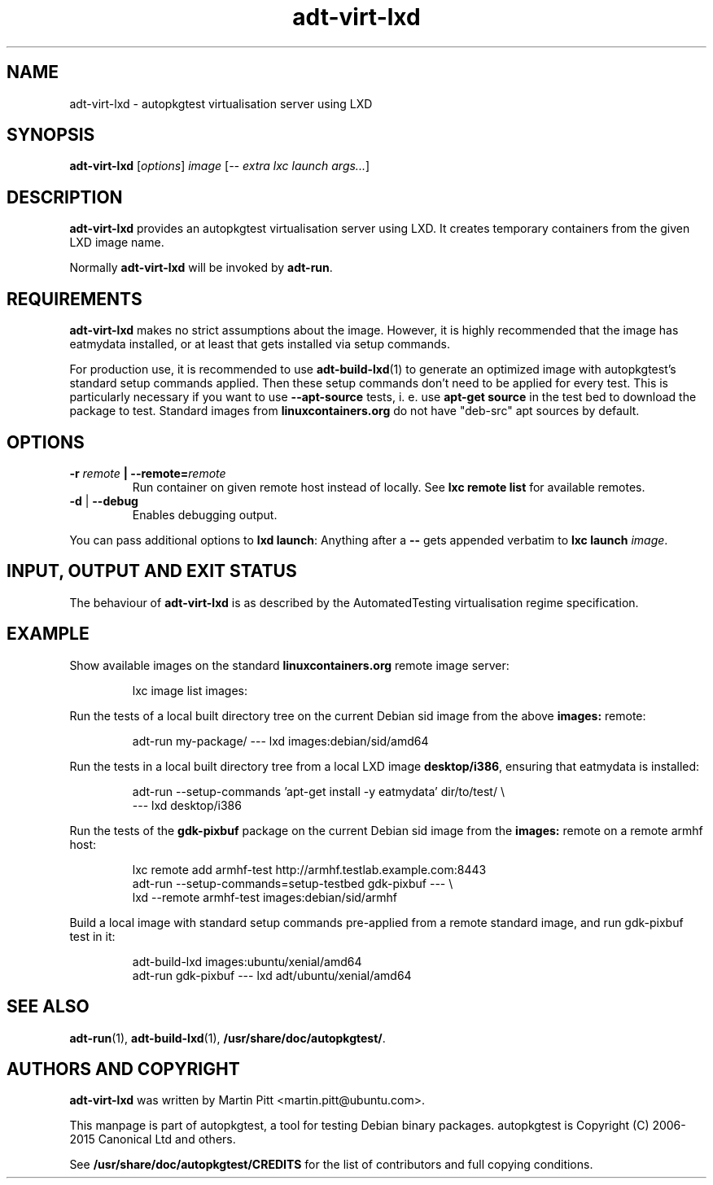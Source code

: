 .TH adt\-virt-lxd 1 2013 "Linux Programmer's Manual"
.SH NAME
adt\-virt\-lxd \- autopkgtest virtualisation server using LXD

.SH SYNOPSIS
.B adt\-virt\-lxd
.RI [ options ]
.I image
.RI [ "-- extra lxc launch args..." ]

.SH DESCRIPTION
.B adt-virt-lxd
provides an autopkgtest virtualisation server using LXD. It creates temporary
containers from the given LXD image name.

Normally
.B adt-virt-lxd
will be invoked by
.BR adt-run .

.SH REQUIREMENTS
.B adt-virt-lxd
makes no strict assumptions about the image. However, it is highly
recommended that the image has eatmydata installed, or at least that gets
installed via setup commands.

For production use, it is recommended to use
.BR adt-build-lxd (1)
to generate an optimized image with autopkgtest's standard setup commands
applied. Then these setup commands don't need to be applied for every test.
This is particularly necessary if you want to use
.B --apt-source
tests, i. e. use
.B apt-get source
in the test bed to download the package to test. Standard images from
.B linuxcontainers.org
do not have "deb-src" apt sources by default.

.SH OPTIONS

.TP
.BI -r " remote" " | --remote=" remote
Run container on given remote host instead of locally. See
.B lxc remote list
for available remotes.

.TP
.BR \-d " | " \-\-debug
Enables debugging output.

.PP
You can pass additional options to
.B lxd launch\fR:
Anything after a
.B --
gets appended verbatim to
.BI "lxc launch " image\fR.

.SH INPUT, OUTPUT AND EXIT STATUS
The behaviour of
.B adt-virt-lxd
is as described by the AutomatedTesting virtualisation regime
specification.

.SH EXAMPLE

Show available images on the standard
.B linuxcontainers.org
remote image server:

.RS
.EX
lxc image list images:
.EE
.RE

Run the tests of a local built directory tree on the current Debian sid
image from the above
.B images:
remote:

.RS
.EX
adt-run my-package/ --- lxd images:debian/sid/amd64
.EE
.RE

Run the tests in a local built directory tree from a local LXD image
.B desktop/i386\fR,
ensuring that eatmydata is installed:

.RS
.EX
adt-run --setup-commands 'apt-get install -y eatmydata' dir/to/test/ \\
  --- lxd desktop/i386
.EE
.RE

Run the tests of the
.B gdk-pixbuf
package on the current Debian sid image from the
.B images:
remote on a remote armhf host:

.RS
.EX
lxc remote add armhf-test http://armhf.testlab.example.com:8443
adt-run --setup-commands=setup-testbed gdk-pixbuf --- \\
   lxd --remote armhf-test images:debian/sid/armhf
.EE
.RE

Build a local image with standard setup commands pre-applied from a remote
standard image, and run gdk-pixbuf test in it:

.RS
.EX
adt-build-lxd images:ubuntu/xenial/amd64
adt-run gdk-pixbuf --- lxd adt/ubuntu/xenial/amd64

.SH SEE ALSO
\fBadt\-run\fR(1),
\fBadt\-build-lxd\fR(1),
\fB/usr/share/doc/autopkgtest/\fR.

.SH AUTHORS AND COPYRIGHT
.B adt-virt-lxd
was written by Martin Pitt <martin.pitt@ubuntu.com>.

This manpage is part of autopkgtest, a tool for testing Debian binary
packages.  autopkgtest is Copyright (C) 2006-2015 Canonical Ltd and others.

See \fB/usr/share/doc/autopkgtest/CREDITS\fR for the list of
contributors and full copying conditions.
